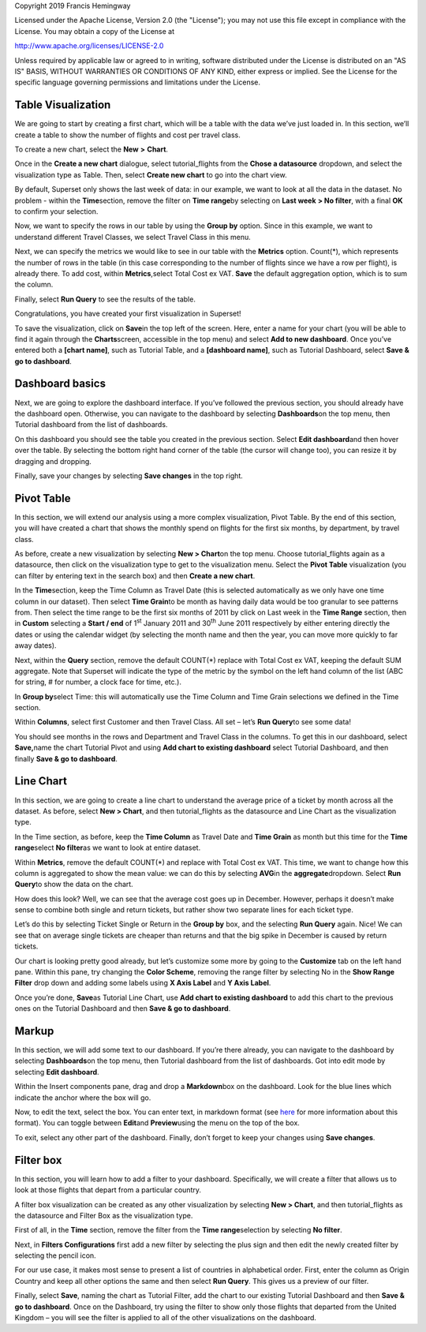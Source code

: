 Copyright 2019 Francis Hemingway

Licensed under the Apache License, Version 2.0 (the "License");
you may not use this file except in compliance with the License.
You may obtain a copy of the License at

http://www.apache.org/licenses/LICENSE-2.0

Unless required by applicable law or agreed to in writing, software
distributed under the License is distributed on an "AS IS" BASIS,
WITHOUT WARRANTIES OR CONDITIONS OF ANY KIND, either express or implied.
See the License for the specific language governing permissions and
limitations under the License.

Table Visualization
===================

We are going to start by creating a first chart, which will be a table
with the data we’ve just loaded in. In this section, we’ll create a
table to show the number of flights and cost per travel class.

To create a new chart, select the **New** **>** **Chart**.

Once in the **Create a new chart** dialogue, select tutorial_flights
from the **Chose a datasource** dropdown, and select the visualization
type as Table. Then, select **Create new chart** to go into the chart
view.

By default, Superset only shows the last week of data: in our example,
we want to look at all the data in the dataset. No problem - within the
**Time**\ section, remove the filter on **Time range**\ by selecting on
**Last week** **> No filter**, with a final **OK** to confirm your
selection.

Now, we want to specify the rows in our table by using the **Group by**
option. Since in this example, we want to understand different Travel
Classes, we select Travel Class in this menu.

Next, we can specify the metrics we would like to see in our table with
the **Metrics** option. Count(*), which represents the number of rows in
the table (in this case corresponding to the number of flights since we
have a row per flight), is already there. To add cost, within
**Metrics**,select Total Cost ex VAT. **Save** the default aggregation
option, which is to sum the column.

Finally, select **Run Query** to see the results of the table.

Congratulations, you have created your first visualization in Superset!

To save the visualization, click on **Save**\ in the top left of the
screen. Here, enter a name for your chart (you will be able to find it
again through the **Charts**\ screen, accessible in the top menu) and
select **Add to new dashboard**. Once you’ve entered both a **[chart
name]**, such as Tutorial Table, and a **[dashboard name]**, such as
Tutorial Dashboard, select **Save & go to dashboard**.

Dashboard basics
================

Next, we are going to explore the dashboard interface. If you’ve
followed the previous section, you should already have the dashboard
open. Otherwise, you can navigate to the dashboard by selecting
**Dashboards**\ on the top menu, then Tutorial dashboard from the list
of dashboards.

On this dashboard you should see the table you created in the previous
section. Select **Edit dashboard**\ and then hover over the table. By
selecting the bottom right hand corner of the table (the cursor will
change too), you can resize it by dragging and dropping.

Finally, save your changes by selecting **Save changes** in the top
right.

Pivot Table
===========

In this section, we will extend our analysis using a more complex
visualization, Pivot Table. By the end of this section, you will have
created a chart that shows the monthly spend on flights for the first
six months, by department, by travel class.

As before, create a new visualization by selecting **New > Chart**\ on
the top menu. Choose tutorial_flights again as a datasource, then click
on the visualization type to get to the visualization menu. Select the
**Pivot Table** visualization (you can filter by entering text in the
search box) and then **Create a new chart**.

In the **Time**\ section, keep the Time Column as Travel Date (this is
selected automatically as we only have one time column in our dataset).
Then select **Time Grain**\ to be month as having daily data would be
too granular to see patterns from. Then select the time range to be the
first six months of 2011 by click on Last week in the **Time Range**
section, then in **Custom** selecting a **Start / end** of 1\ :sup:`st`
January 2011 and 30\ :sup:`th` June 2011 respectively by either entering
directly the dates or using the calendar widget (by selecting the month
name and then the year, you can move more quickly to far away dates).

Next, within the **Query** section, remove the default COUNT(*) replace
with Total Cost ex VAT, keeping the default SUM aggregate. Note that
Superset will indicate the type of the metric by the symbol on the left
hand column of the list (ABC for string, # for number, a clock face for
time, etc.).

In **Group by**\ select Time: this will automatically use the Time
Column and Time Grain selections we defined in the Time section.

Within **Columns**, select first Customer and then Travel Class. All set
– let’s **Run Query**\ to see some data!

You should see months in the rows and Department and Travel Class in the
columns. To get this in our dashboard, select **Save,**\ name the chart
Tutorial Pivot and using **Add chart to existing dashboard** select
Tutorial Dashboard, and then finally **Save & go to dashboard**.

Line Chart
==========

In this section, we are going to create a line chart to understand the
average price of a ticket by month across all the dataset. As before,
select **New > Chart**, and then tutorial_flights as the datasource and
Line Chart as the visualization type.

In the Time section, as before, keep the **Time Column** as Travel Date
and **Time Grain** as month but this time for the **Time range**\ select
**No filter**\ as we want to look at entire dataset.

Within **Metrics**, remove the default COUNT(*) and replace with Total
Cost ex VAT. This time, we want to change how this column is aggregated
to show the mean value: we can do this by selecting **AVG**\ in the
**aggregate**\ dropdown. Select **Run Query**\ to show the data on the
chart.

How does this look? Well, we can see that the average cost goes up in
December. However, perhaps it doesn’t make sense to combine both single
and return tickets, but rather show two separate lines for each ticket
type.

Let’s do this by selecting Ticket Single or Return in the **Group by**
box, and the selecting **Run Query** again. Nice! We can see that on
average single tickets are cheaper than returns and that the big spike
in December is caused by return tickets.

Our chart is looking pretty good already, but let’s customize some more
by going to the **Customize** tab on the left hand pane. Within this
pane, try changing the **Color Scheme**, removing the range filter by
selecting No in the **Show Range Filter** drop down and adding some
labels using **X Axis Label** and **Y Axis Label**.

Once you’re done, **Save**\ as Tutorial Line Chart, use **Add chart to
existing dashboard** to add this chart to the previous ones on the
Tutorial Dashboard and then **Save & go to dashboard**.

Markup
======

In this section, we will add some text to our dashboard. If you’re there
already, you can navigate to the dashboard by selecting
**Dashboards**\ on the top menu, then Tutorial dashboard from the list
of dashboards. Got into edit mode by selecting **Edit dashboard**.

Within the Insert components pane, drag and drop a **Markdown**\ box on
the dashboard. Look for the blue lines which indicate the anchor where
the box will go.

Now, to edit the text, select the box. You can enter text, in markdown
format (see
`here <https://github.com/adam-p/markdown-here/wiki/Markdown-Cheatsheet>`__
for more information about this format). You can toggle between
**Edit**\ and **Preview**\ using the menu on the top of the box.

|image0|

To exit, select any other part of the dashboard. Finally, don’t forget
to keep your changes using **Save changes**.

Filter box
==========

In this section, you will learn how to add a filter to your dashboard.
Specifically, we will create a filter that allows us to look at those
flights that depart from a particular country.

A filter box visualization can be created as any other visualization by
selecting **New > Chart**, and then tutorial_flights as the datasource
and Filter Box as the visualization type.

First of all, in the **Time** section, remove the filter from the **Time
range**\ selection by selecting **No filter**.

Next, in **Filters Configurations** first add a new filter by selecting
the plus sign and then edit the newly created filter by selecting the
pencil icon.

For our use case, it makes most sense to present a list of countries in
alphabetical order. First, enter the column as Origin Country and keep
all other options the same and then select **Run Query**. This gives us
a preview of our filter.

Finally, select **Save**, naming the chart as Tutorial Filter, add the
chart to our existing Tutorial Dashboard and then **Save & go to
dashboard**. Once on the Dashboard, try using the filter to show only
those flights that departed from the United Kingdom – you will see the
filter is applied to all of the other visualizations on the dashboard.


.. |image0| image:: Pictures/10000000000000C00000009336EF0FECB8F84C47.png
   :width: 5.08cm
   :height: 3.889cm
